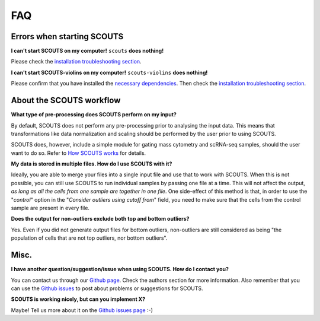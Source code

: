 FAQ
===

Errors when starting SCOUTS
---------------------------

**I can't start SCOUTS on my computer!** ``scouts`` **does nothing!**

Please check the `installation troubleshooting section <./install.html#troubleshooting>`_.

**I can't start SCOUTS-violins on my computer!** ``scouts-violins`` **does nothing!**

Please confirm that you have installed the `necessary dependencies <./install.html#optional-scouts-violins>`_. Then check the `installation troubleshooting section <./install.html#troubleshooting>`_.

About the SCOUTS workflow
-------------------------

**What type of pre-processing does SCOUTS perform on my input?**

By default, SCOUTS does not perform any pre-processing prior to analysing the input data. This means that transformations like data normalization and scaling should be performed by the user prior to using SCOUTS.

SCOUTS does, however, include a simple module for gating mass cytometry and scRNA-seq samples, should the user want to do so. Refer to `How SCOUTS works <./howscoutsworks.html#gating-window>`_ for details.

**My data is stored in multiple files. How do I use SCOUTS with it?**

Ideally, you are able to merge your files into a single input file and use that to work with SCOUTS. When this is not possible, you can still use SCOUTS to run individual samples by passing one file at a time. This will not affect the output, *as long as all the cells from one sample are together in one file*. One side-effect of this method is that, in order to use the "*control*" option in the "*Consider outliers using cutoff from*" field, you need to make sure that the cells from the control sample are present in every file.

**Does the output for non-outliers exclude both top and bottom outliers?**

Yes. Even if you did not generate output files for bottom outliers, non-outliers are still considered as being "the population of cells that are not top outliers, nor bottom outliers".

Misc.
-----

**I have another question/suggestion/issue when using SCOUTS. How do I contact you?**

You can contact us through our `Github page <https://github.com/jfaccioni/scouts>`_. Check the authors section for more information. Also remember that you can use the `Github issues <https://github.com/jfaccioni/scouts/issues>`_ to post about problems or suggestions for SCOUTS.

**SCOUTS is working nicely, but can you implement X?**

Maybe! Tell us more about it on the `Github issues page <https://github.com/jfaccioni/scouts/issues>`_ :-)
